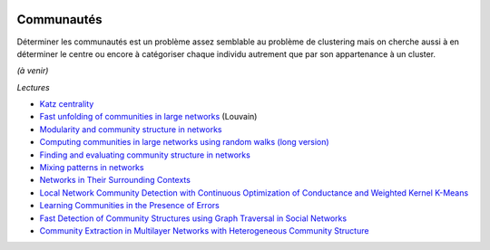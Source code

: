 
.. image:: pyeco.png
    :height: 20
    :alt: Economie
    :target: http://www.xavierdupre.fr/app/ensae_teaching_cs/helpsphinx3/td_2a_notions.html#pour-un-profil-plutot-economiste

.. image:: pystat.png
    :height: 20
    :alt: Statistique
    :target: http://www.xavierdupre.fr/app/ensae_teaching_cs/helpsphinx3/td_2a_notions.html#pour-un-profil-plutot-data-scientist

Communautés
+++++++++++

Déterminer les communautés est un problème assez semblable au problème
de clustering mais on cherche aussi à en déterminer le centre ou encore
à catégoriser chaque individu autrement que par son appartenance à un cluster.

*(à venir)*

*Lectures*

* `Katz centrality <https://en.wikipedia.org/wiki/Katz_centrality>`_
* `Fast unfolding of communities in large networks <https://arxiv.org/pdf/0803.0476v2.pdf>`_ (Louvain)
* `Modularity and community structure in networks <https://arxiv.org/abs/physics/0602124>`_
* `Computing communities in large networks using random walks (long version) <https://arxiv.org/abs/physics/0512106>`_
* `Finding and evaluating community structure in networks <https://arxiv.org/abs/cond-mat/0308217>`_
* `Mixing patterns in networks <http://www.leonidzhukov.net/hse/2015/sna/papers/mixing_patterns.pdf>`_
* `Networks in Their Surrounding Contexts <https://www.cs.cornell.edu/home/kleinber/networks-book/networks-book-ch04.pdf>`_
* `Local Network Community Detection with Continuous Optimization of Conductance and Weighted Kernel K-Means <http://jmlr.org/papers/volume17/16-043/16-043.pdf>`_
* `Learning Communities in the Presence of Errors <http://www.jmlr.org/proceedings/papers/v49/makarychev16.pdf>`_
* `Fast Detection of Community Structures using Graph Traversal in Social Networks <https://arxiv.org/pdf/1707.04459.pdf>`_
* `Community Extraction in Multilayer Networks with Heterogeneous Community Structure <http://www.jmlr.org/papers/volume18/16-645/16-645.pdf>`_
